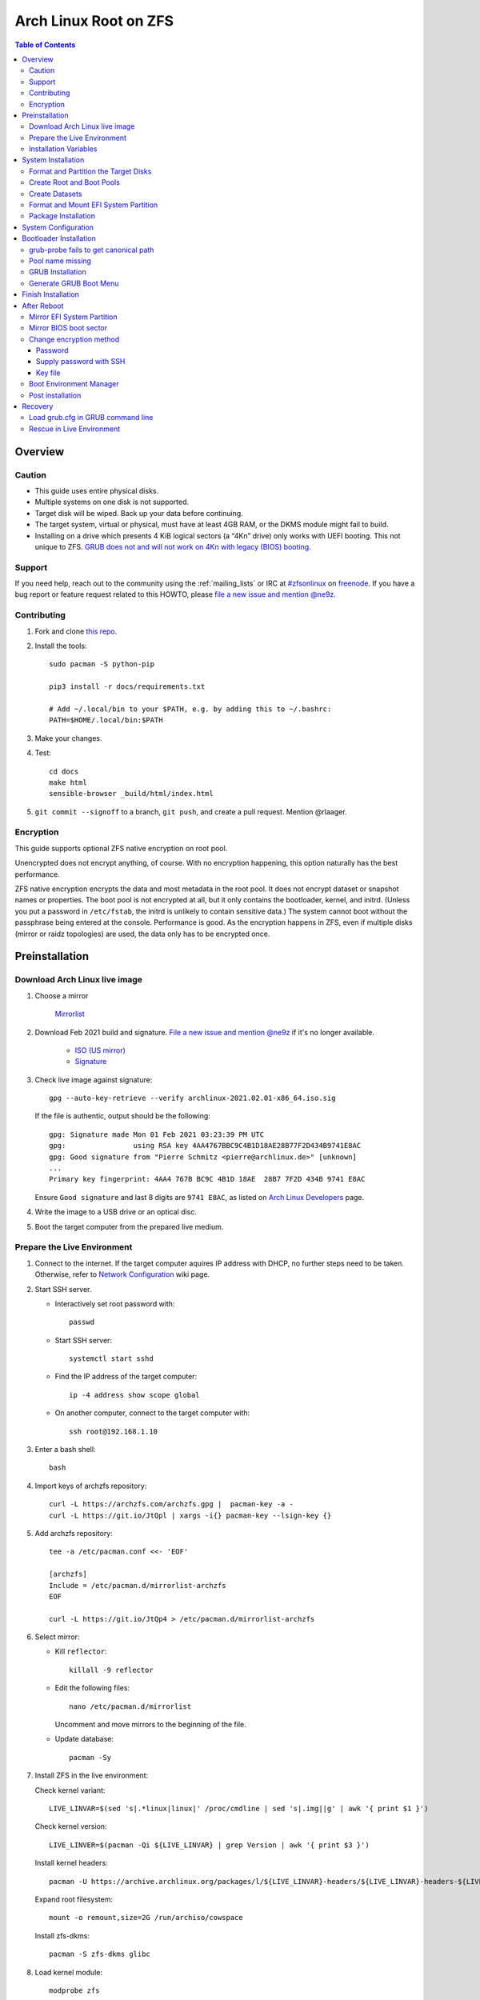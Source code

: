 .. highlight:: sh

Arch Linux Root on ZFS
======================

.. contents:: Table of Contents
   :local:

Overview
--------

Caution
~~~~~~~

- This guide uses entire physical disks.
- Multiple systems on one disk is not supported.
- Target disk will be wiped. Back up your data before continuing.
- The target system, virtual or physical, must have at least 4GB RAM,
  or the DKMS module might fail to build.
- Installing on a drive which presents 4 KiB logical sectors (a “4Kn” drive)
  only works with UEFI booting. This not unique to ZFS. `GRUB does not and
  will not work on 4Kn with legacy (BIOS) booting.
  <http://savannah.gnu.org/bugs/?46700>`__

Support
~~~~~~~

If you need help, reach out to the community using the :ref:`mailing_lists` or IRC at
`#zfsonlinux <irc://irc.freenode.net/#zfsonlinux>`__ on `freenode
<https://freenode.net/>`__. If you have a bug report or feature request
related to this HOWTO, please `file a new issue and mention @ne9z
<https://github.com/openzfs/openzfs-docs/issues/new?body=@ne9z,%20I%20have%20the%20following%20issue%20with%20the%20Arch%20Linux%20Root%20on%20ZFS%20HOWTO:>`__.

Contributing
~~~~~~~~~~~~

#. Fork and clone `this repo <https://github.com/openzfs/openzfs-docs>`__.

#. Install the tools::

    sudo pacman -S python-pip

    pip3 install -r docs/requirements.txt

    # Add ~/.local/bin to your $PATH, e.g. by adding this to ~/.bashrc:
    PATH=$HOME/.local/bin:$PATH

#. Make your changes.

#. Test::

    cd docs
    make html
    sensible-browser _build/html/index.html

#. ``git commit --signoff`` to a branch, ``git push``, and create a pull
   request. Mention @rlaager.

Encryption
~~~~~~~~~~

This guide supports optional ZFS native encryption on root pool.

Unencrypted does not encrypt anything, of course. With no encryption
happening, this option naturally has the best performance.

ZFS native encryption encrypts the data and most metadata in the root
pool. It does not encrypt dataset or snapshot names or properties. The
boot pool is not encrypted at all, but it only contains the bootloader,
kernel, and initrd. (Unless you put a password in ``/etc/fstab``, the
initrd is unlikely to contain sensitive data.) The system cannot boot
without the passphrase being entered at the console. Performance is
good. As the encryption happens in ZFS, even if multiple disks (mirror
or raidz topologies) are used, the data only has to be encrypted once.

Preinstallation
----------------
Download Arch Linux live image
~~~~~~~~~~~~~~~~~~~~~~~~~~~~~~
#. Choose a mirror

    `Mirrorlist <https://archlinux.org/mirrorlist/all/>`__

#. Download Feb 2021 build and signature. `File a new issue and mention @ne9z
   <https://github.com/openzfs/openzfs-docs/issues/new?body=@ne9z,%20Update%20Live%20Image%20Arch%20Linux%20Root%20on
   %20ZFS%20HOWTO:>`__ if it's
   no longer available.

    - `ISO (US mirror) <https://mirrors.ocf.berkeley.edu/archlinux/iso/2021.02.01/archlinux-2021.02.01-x86_64.iso>`__
    - `Signature <https://archlinux.org/iso/2021.02.01/archlinux-2021.02.01-x86_64.iso.sig>`__

#. Check live image against signature::

    gpg --auto-key-retrieve --verify archlinux-2021.02.01-x86_64.iso.sig

   If the file is authentic, output should be the following::

    gpg: Signature made Mon 01 Feb 2021 03:23:39 PM UTC
    gpg:                using RSA key 4AA4767BBC9C4B1D18AE28B77F2D434B9741E8AC
    gpg: Good signature from "Pierre Schmitz <pierre@archlinux.de>" [unknown]
    ...
    Primary key fingerprint: 4AA4 767B BC9C 4B1D 18AE  28B7 7F2D 434B 9741 E8AC

   Ensure ``Good signature`` and last 8 digits are ``9741 E8AC``,
   as listed on `Arch Linux Developers <https://archlinux.org/people/developers/#pierre>`__ page.

#. Write the image to a USB drive or an optical disc.

#. Boot the target computer from the prepared live medium.

Prepare the Live Environment
~~~~~~~~~~~~~~~~~~~~~~~~~~~~

#. Connect to the internet.
   If the target computer aquires IP address with DHCP,
   no further steps need to be taken.
   Otherwise, refer to
   `Network Configuration <https://wiki.archlinux.org/index.php/Network_configuration>`__
   wiki page.

#. Start SSH server.

   - Interactively set root password with::

      passwd

   - Start SSH server::

      systemctl start sshd

   - Find the IP address of the target computer::

      ip -4 address show scope global

   - On another computer, connect to the target computer with::

      ssh root@192.168.1.10

#. Enter a bash shell::

    bash

#. Import keys of archzfs repository::

    curl -L https://archzfs.com/archzfs.gpg |  pacman-key -a -
    curl -L https://git.io/JtQpl | xargs -i{} pacman-key --lsign-key {}

#. Add archzfs repository::

    tee -a /etc/pacman.conf <<- 'EOF'

    [archzfs]
    Include = /etc/pacman.d/mirrorlist-archzfs
    EOF
    
    curl -L https://git.io/JtQp4 > /etc/pacman.d/mirrorlist-archzfs

#. Select mirror:

   - Kill ``reflector``::

      killall -9 reflector

   - Edit the following files::

       nano /etc/pacman.d/mirrorlist

     Uncomment and move mirrors to
     the beginning of the file.

   - Update database::

       pacman -Sy

#. Install ZFS in the live environment:

   Check kernel variant::

    LIVE_LINVAR=$(sed 's|.*linux|linux|' /proc/cmdline | sed 's|.img||g' | awk '{ print $1 }')

   Check kernel version::

    LIVE_LINVER=$(pacman -Qi ${LIVE_LINVAR} | grep Version | awk '{ print $3 }')

   Install kernel headers::

    pacman -U https://archive.archlinux.org/packages/l/${LIVE_LINVAR}-headers/${LIVE_LINVAR}-headers-${LIVE_LINVER}-x86_64.pkg.tar.zst

   Expand root filesystem::

    mount -o remount,size=2G /run/archiso/cowspace

   Install zfs-dkms::

    pacman -S zfs-dkms glibc

#. Load kernel module::

    modprobe zfs

Installation Variables
~~~~~~~~~~~~~~~~~~~~~~~~~~~

In this part, we will set some variables to configure the system.

#. Timezone

   List the available timezones with::

    ls /usr/share/zoneinfo/

   Store the target timezone in a variable::

    INST_TZ=/usr/share/zoneinfo/Asia/Irkutsk

#. Host name

   Store the host name in a variable::

    INST_HOST='localhost'

#. Kernel variant

   Store the kernel variant in a variable.
   Available variants in official repo are:

   - linux
   - linux-lts
   - linux-zen
   - linux-hardened

   ::

    INST_LINVAR='linux'

#. Target disk

   List the available disks with::

     ls -d /dev/disk/by-id/* | grep -v part

   If the disk is not in the command output, use ``/dev/disk/by-path``.

   Store the target disk in a variable::

     DISK=/dev/disk/by-id/nvme-foo_NVMe_bar_512GB

   For multi-disk setups, repeat the formatting and
   partitioning commands for other disks.

#. Create a mountpoint with::

    INST_MNT=$(mktemp -d)

#. To avoid name conflict when importing pools on another computer,
   Give them a unique suffix::

    INST_UUID=$(dd if=/dev/urandom of=/dev/stdout bs=1 count=100 2>/dev/null |tr -dc 'a-z0-9' | cut -c-6)

System Installation
-------------------

Format and Partition the Target Disks
~~~~~~~~~~~~~~~~~~~~~~~~~~~~~~~~~~~~~

#. Clear the partition table::

    sgdisk --zap-all $DISK

#. Create EFI system partition (for use now or in the future)::

    sgdisk -n1:1M:+1G -t1:EF00 $DISK

#. Create BIOS boot partition::

    sgdisk -a1 -n5:24K:+1000K -t5:EF02 $DISK

#. Create boot pool partition::

    sgdisk -n2:0:+4G -t2:BE00 $DISK

#. Create root pool partition:

   - If you don't need a separate swap partition::

       sgdisk -n3:0:0 -t3:BF00 $DISK

   - If a separate swap partition is needed::

       sgdisk -n3:0:-8G -t3:BF00 $DISK
       sgdisk -n4:0:0   -t4:8308 $DISK

    Adjust the swap partition size to your needs.

#. Repeat the above steps for other target disks, if any.

Create Root and Boot Pools
~~~~~~~~~~~~~~~~~~~~~~~~~~

#. For multi-disk setup

   If you want to create a multi-disk pool, replace ``${DISK}-partX``
   with the topology and the disk path.

   For example, change::

    zpool create \
      ... \
      ${DISK}-part2

   to::

    zpool create \
      ... \
      mirror \
      /dev/disk/by-id/ata-disk1-part2 \
      /dev/disk/by-id/ata-disk2-part2

   if needed, replace ``mirror`` with ``raidz1``, ``raidz2`` or ``raidz3``.

#. Create boot pool::

    zpool create \
        -o ashift=12 \
        -d -o feature@async_destroy=enabled \
        -o feature@bookmarks=enabled \
        -o feature@embedded_data=enabled \
        -o feature@empty_bpobj=enabled \
        -o feature@enabled_txg=enabled \
        -o feature@extensible_dataset=enabled \
        -o feature@filesystem_limits=enabled \
        -o feature@hole_birth=enabled \
        -o feature@large_blocks=enabled \
        -o feature@lz4_compress=enabled \
        -o feature@spacemap_histogram=enabled \
        -O acltype=posixacl \
        -O canmount=off \
        -O compression=lz4 \
        -O devices=off \
        -O normalization=formD \
        -O relatime=on \
        -O xattr=sa \
        -O mountpoint=/boot \
        -R $INST_MNT \
        bpool_$INST_UUID \
        ${DISK}-part2

   You should not need to customize any of the options for the boot pool.

   GRUB does not support all of the zpool features. See ``spa_feature_names``
   in `grub-core/fs/zfs/zfs.c
   <http://git.savannah.gnu.org/cgit/grub.git/tree/grub-core/fs/zfs/zfs.c#n276>`__.
   This step creates a separate boot pool for ``/boot`` with the features
   limited to only those that GRUB supports, allowing the root pool to use
   any/all features. Note that GRUB opens the pool read-only, so all
   read-only compatible features are “supported” by GRUB.

   **Feature Notes:**

   - The ``allocation_classes`` feature should be safe to use. However, unless
     one is using it (i.e. a ``special`` vdev), there is no point to enabling
     it. It is extremely unlikely that someone would use this feature for a
     boot pool. If one cares about speeding up the boot pool, it would make
     more sense to put the whole pool on the faster disk rather than using it
     as a ``special`` vdev.
   - The ``project_quota`` feature has been tested and is safe to use. This
     feature is extremely unlikely to matter for the boot pool.
   - The ``resilver_defer`` should be safe but the boot pool is small enough
     that it is unlikely to be necessary.
   - The ``spacemap_v2`` feature has been tested and is safe to use. The boot
     pool is small, so this does not matter in practice.
   - As a read-only compatible feature, the ``userobj_accounting`` feature
     should be compatible in theory, but in practice, GRUB can fail with an
     “invalid dnode type” error. This feature does not matter for ``/boot``
     anyway.

#. Create root pool:

   - Unencrypted::

       zpool create \
        -o ashift=12 \
        -O acltype=posixacl \
        -O canmount=off \
        -O compression=zstd \
        -O dnodesize=auto \
        -O normalization=formD \
        -O relatime=on \
        -O xattr=sa \
        -O mountpoint=/ \
        -R $INST_MNT \
        rpool_$INST_UUID \
        ${DISK}-part3

   - Encrypted::

       zpool create \
        -o ashift=12 \
        -O acltype=posixacl \
        -O canmount=off \
        -O compression=zstd \
        -O dnodesize=auto \
        -O normalization=formD \
        -O relatime=on \
        -O xattr=sa \
        -O mountpoint=/ \
        -R $INST_MNT \
        -O encryption=on \
        -O keylocation=prompt \
        -O keyformat=passphrase \
        rpool_$INST_UUID \
        ${DISK}-part3

   **Notes:**

   - The use of ``ashift=12`` is recommended here because many drives
     today have 4 KiB (or larger) physical sectors, even though they
     present 512 B logical sectors. Also, a future replacement drive may
     have 4 KiB physical sectors (in which case ``ashift=12`` is desirable)
     or 4 KiB logical sectors (in which case ``ashift=12`` is required).
   - Setting ``-O acltype=posixacl`` enables POSIX ACLs globally. If you
     do not want this, remove that option, but later add
     ``-o acltype=posixacl`` (note: lowercase “o”) to the ``zfs create``
     for ``/var/log``, as `journald requires ACLs
     <https://askubuntu.com/questions/970886/journalctl-says-failed-to-search-journal-acl-operation-not-supported>`__
   - Setting ``normalization=formD`` eliminates some corner cases relating
     to UTF-8 filename normalization. It also implies ``utf8only=on``,
     which means that only UTF-8 filenames are allowed. If you care to
     support non-UTF-8 filenames, do not use this option. For a discussion
     of why requiring UTF-8 filenames may be a bad idea, see `The problems
     with enforced UTF-8 only filenames
     <http://utcc.utoronto.ca/~cks/space/blog/linux/ForcedUTF8Filenames>`__.
   - ``recordsize`` is unset (leaving it at the default of 128 KiB). If you
     want to tune it (e.g. ``-o recordsize=1M``), see `these
     <https://jrs-s.net/2019/04/03/on-zfs-recordsize/>`__ `various
     <http://blog.programster.org/zfs-record-size>`__ `blog
     <https://utcc.utoronto.ca/~cks/space/blog/solaris/ZFSFileRecordsizeGrowth>`__
     `posts
     <https://utcc.utoronto.ca/~cks/space/blog/solaris/ZFSRecordsizeAndCompression>`__.
   - Setting ``relatime=on`` is a middle ground between classic POSIX
     ``atime`` behavior (with its significant performance impact) and
     ``atime=off`` (which provides the best performance by completely
     disabling atime updates). Since Linux 2.6.30, ``relatime`` has been
     the default for other filesystems. See `RedHat’s documentation
     <https://access.redhat.com/documentation/en-us/red_hat_enterprise_linux/6/html/power_management_guide/relatime>`__
     for further information.
   - Setting ``xattr=sa`` `vastly improves the performance of extended
     attributes
     <https://github.com/zfsonlinux/zfs/commit/82a37189aac955c81a59a5ecc3400475adb56355>`__.
     Inside ZFS, extended attributes are used to implement POSIX ACLs.
     Extended attributes can also be used by user-space applications.
     `They are used by some desktop GUI applications.
     <https://en.wikipedia.org/wiki/Extended_file_attributes#Linux>`__
     `They can be used by Samba to store Windows ACLs and DOS attributes;
     they are required for a Samba Active Directory domain controller.
     <https://wiki.samba.org/index.php/Setting_up_a_Share_Using_Windows_ACLs>`__
     Note that ``xattr=sa`` is `Linux-specific
     <https://openzfs.org/wiki/Platform_code_differences>`__. If you move your
     ``xattr=sa`` pool to another OpenZFS implementation besides ZFS-on-Linux,
     extended attributes will not be readable (though your data will be). If
     portability of extended attributes is important to you, omit the
     ``-O xattr=sa`` above. Even if you do not want ``xattr=sa`` for the whole
     pool, it is probably fine to use it for ``/var/log``.
   - Make sure to include the ``-part3`` portion of the drive path. If you
     forget that, you are specifying the whole disk, which ZFS will then
     re-partition, and you will lose the bootloader partition(s).
   - ZFS native encryption `now
     <https://github.com/openzfs/zfs/commit/31b160f0a6c673c8f926233af2ed6d5354808393>`__
     defaults to ``aes-256-gcm``.
   - Your passphrase will likely be the weakest link. Choose wisely. See
     `section 5 of the cryptsetup FAQ
     <https://gitlab.com/cryptsetup/cryptsetup/wikis/FrequentlyAskedQuestions#5-security-aspects>`__
     for guidance.

Create Datasets
~~~~~~~~~~~~~~~~~~~~~~

#. Create container datasets::

    zfs create -o canmount=off -o mountpoint=none bpool_$INST_UUID/BOOT
    zfs create -o canmount=off -o mountpoint=none rpool_$INST_UUID/ROOT
    zfs create -o canmount=off -o mountpoint=none rpool_$INST_UUID/DATA

#. Create root and boot filesystem datasets::

     zfs create -o mountpoint=legacy -o canmount=noauto bpool_$INST_UUID/BOOT/default
     zfs create -o mountpoint=/      -o canmount=noauto rpool_$INST_UUID/ROOT/default

#. Mount root and boot filesystem datasets::

    zfs mount rpool_$INST_UUID/ROOT/default
    mkdir $INST_MNT/boot
    mount -t zfs bpool_$INST_UUID/BOOT/default $INST_MNT/boot

#. Create datasets to separate user data from root filesystem::

    zfs create -o mountpoint=/ -o canmount=off rpool_$INST_UUID/DATA/default

    for i in {usr,var,var/lib};
    do
        zfs create -o canmount=off rpool_$INST_UUID/DATA/default/$i
    done

    for i in {home,root,srv,usr/local,var/log,var/spool,var/tmp};
    do
        zfs create -o canmount=on rpool_$INST_UUID/DATA/default/$i
    done

    chmod 750 $INST_MNT/root
    chmod 1777 $INST_MNT/var/tmp

#. Optional user data datasets:

   If this system will have games installed::

     zfs create -o canmount=on rpool_$INST_UUID/DATA/default/var/games

   If you use /var/www on this system::

     zfs create -o canmount=on rpool_$INST_UUID/DATA/default/var/www

   If this system will use GNOME::

     zfs create -o canmount=on rpool_$INST_UUID/DATA/default/var/lib/AccountsService

   If this system will use Docker (which manages its own datasets &
   snapshots)::

     zfs create -o canmount=on rpool_$INST_UUID/DATA/default/var/lib/docker

   If this system will use NFS (locking)::

     zfs create -o canmount=on rpool_$INST_UUID/DATA/default/var/lib/nfs

   If this system will use Linux Containers::

     zfs create -o canmount=on rpool_$INST_UUID/DATA/default/var/lib/lxc

   If this system will use libvirt::

     zfs create -o canmount=on rpool_$INST_UUID/DATA/default/var/lib/libvirt

Format and Mount EFI System Partition
~~~~~~~~~~~~~~~~~~~~~~~~~~~~~~~~~~~~~

::

 mkfs.vfat -n EFI ${DISK}-part1
 mkdir $INST_MNT/boot/efi
 mount -t vfat ${DISK}-part1 $INST_MNT/boot/efi

If you are using a multi-disk setup, this step will only install
bootloader to the first disk. Other disks will be handled later.

Package Installation
~~~~~~~~~~~~~~~~~~~~

#. Install base packages::

     pacstrap $INST_MNT base vi mandoc grub

#. Check compatible kernel version::

     INST_LINVER=$(pacman -Si zfs-${INST_LINVAR} \
     | grep 'Depends On' \
     | sed "s|.*${INST_LINVAR}=||" \
     | awk '{ print $1 }')

#. Install kernel::

     pacstrap -U $INST_MNT \
     https://archive.archlinux.org/packages/l/${INST_LINVAR}/${INST_LINVAR}-${INST_LINVER}-x86_64.pkg.tar.zst

#. Install archzfs package::

     pacstrap $INST_MNT zfs-$INST_LINVAR

#. If your computer has hardware that requires firmware to run::

     pacstrap $INST_MNT linux-firmware

#. If you boot your computer with EFI::

     pacstrap $INST_MNT dosfstools efibootmgr

#. Microcode:

   - ``pacstrap $INST_MNT amd-ucode``
   - ``pacstrap $INST_MNT intel-ucode``

#. For other optional packages,
   see `ArchWiki <https://wiki.archlinux.org/index.php/Installation_guide#Installation>`__.

System Configuration
--------------------

#. Generate list of datasets for ``zfs-mount-generator`` to mount them at boot::

    # tab-separated zfs properties
    # see /etc/zfs/zed.d/history_event-zfs-list-cacher.sh
    export \
    PROPS="name,mountpoint,canmount,atime,relatime,devices,exec\
    ,readonly,setuid,nbmand,encroot,keylocation\
    ,org.openzfs.systemd:requires,org.openzfs.systemd:requires-mounts-for\
    ,org.openzfs.systemd:before,org.openzfs.systemd:after\
    ,org.openzfs.systemd:wanted-by,org.openzfs.systemd:required-by\
    ,org.openzfs.systemd:nofail,org.openzfs.systemd:ignore"

    mkdir -p $INST_MNT/etc/zfs/zfs-list.cache

    zfs list -H -t filesystem -o $PROPS -r rpool_$INST_UUID > $INST_MNT/etc/zfs/zfs-list.cache/rpool_$INST_UUID

    sed -Ei "s|$INST_MNT/?|/|" $INST_MNT/etc/zfs/zfs-list.cache/*

#. Generate fstab::

    echo bpool_$INST_UUID/BOOT/default /boot zfs rw,xattr,posixacl 0 0 >> $INST_MNT/etc/fstab
    echo UUID=$(blkid -s UUID -o value ${DISK}-part1) /boot/efi vfat \
    x-systemd.idle-timeout=1min,x-systemd.automount,noauto,umask=0022,fmask=0022,dmask=0022 0 1 >> $INST_MNT/etc/fstab

   If a swap partition has been created::

    echo crypt-swap ${DISK}-part4 /dev/urandom swap,cipher=aes-cbc-essiv:sha256,size=256 >> $INST_MNT/etc/crypttab
    echo /dev/mapper/crypt-swap none swap defaults 0 0 >> $INST_MNT/etc/fstab

#. Configure mkinitcpio::

    mv $INST_MNT/etc/mkinitcpio.conf $INST_MNT/etc/mkinitcpio.conf.original

    tee $INST_MNT/etc/mkinitcpio.conf <<EOF
    HOOKS=(base udev autodetect modconf block keyboard zfs filesystems)
    EOF

#. Host name::

    echo $INST_HOST > $INST_MNT/etc/hostname

#. Configure the network interface:

   Find the interface name::

     ip link

   Store it in a variable::

     INET=enp1s0

   Create network configuration::

     tee $INST_MNT/etc/systemd/network/20-default.network <<EOF

     [Match]
     Name=$INET

     [Network]
     DHCP=yes
     EOF

   Customize this file if the system is not a DHCP client.
   See `Network Configuration <https://wiki.archlinux.org/index.php/Network_configuration>`__.

#. Timezone::

    ln -sf $INST_TZ $INST_MNT/etc/localtime
    hwclock --systohc

#. Locale::

    echo "en_US.UTF-8 UTF-8" >> $INST_MNT/etc/locale.gen
    echo "LANG=en_US.UTF-8" >> $INST_MNT/etc/locale.conf

   Other locales should be added after reboot.

#. Chroot::

    arch-chroot $INST_MNT /usr/bin/env DISK=$DISK INST_UUID=$INST_UUID bash --login

#. Apply locales::

    locale-gen

#. Import keys of archzfs repository::

    curl -L https://archzfs.com/archzfs.gpg |  pacman-key -a -
    curl -L https://git.io/JtQpl | xargs -i{} pacman-key --lsign-key {}

#. Add archzfs repository::

    tee -a /etc/pacman.conf <<- 'EOF'

    [archzfs]
    Include = /etc/pacman.d/mirrorlist-archzfs
    EOF
    
    curl -L https://git.io/JtQp4 > /etc/pacman.d/mirrorlist-archzfs

#. Enable networking::

    systemctl enable systemd-networkd systemd-resolved

#. Enable ZFS services::

    systemctl enable zfs-import-cache zfs-import.target zfs-mount zfs-zed zfs.target

#. Generate zpool.cache

   Pools are imported by initramfs with the information stored in ``/etc/zfs/zpool.cache``.
   This cache file will be embedded in initramfs.

   ::

     zpool set cachefile=/etc/zfs/zpool.cache rpool_$INST_UUID
     zpool set cachefile=/etc/zfs/zpool.cache bpool_$INST_UUID

#. Set root password::

     passwd

#. Generate initramfs::

     mkinitcpio -P

Bootloader Installation
----------------------------

Currently GRUB has multiple compatibility problems with ZFS,
especially with regards to newer ZFS features.
Workarounds have to be applied.

grub-probe fails to get canonical path
~~~~~~~~~~~~~~~~~~~~~~~~~~~~~~~~~~~~~~
When persistent device names ``/dev/disk/by-id/*`` are used
with ZFS, GRUB will fail to resolve the path of the boot pool
device. Error::

  # /usr/bin/grub-probe: error: failed to get canonical path of `/dev/virtio-pci-0000:06:00.0-part3'.

Solution::

 echo 'export ZPOOL_VDEV_NAME_PATH=YES' >> /etc/profile
 source /etc/profile

Pool name missing
~~~~~~~~~~~~~~~~~
See `this bug report <https://savannah.gnu.org/bugs/?59614>`__.
Root pool name is missing from ``root=ZFS=rpool/ROOT/default``
in generated ``grub.cfg`` file.

A workaround is to replace the pool name detection with ``zdb``
command::

 sed -i "s|rpool=.*|rpool=\`zdb -l \${GRUB_DEVICE} \| grep -E '[[:blank:]]name' \| cut -d\\\' -f 2\`|"  /etc/grub.d/10_linux

If you forgot to apply this workaround and
followed this guide to use ``rpool_$INST_UUID`` and ``bpool_$INST_UUID``,
``$INST_UUID`` can be found out with `Load grub.cfg in GRUB command line`_.

GRUB Installation
~~~~~~~~~~~~~~~~~

- If you use EFI::

   grub-install

  This will only install boot loader to $DISK.
  If you use multi-disk setup, other disks are
  dealt with later.

  Some motherboards does not properly recognize GRUB
  boot entry, to ensure that your computer will
  boot, also install GRUB to fallback location with::

   grub-install --removable

- If you use BIOS booting::

    grub-install $DISK

  If this is a multi-disk setup,
  install to other disks as well::

    for i in {target_disk2,target_disk3}; do
      grub-install /dev/disk/by-id/$i
    done

Generate GRUB Boot Menu
~~~~~~~~~~~~~~~~~~~~~~~

::

   grub-mkconfig -o /boot/grub/grub.cfg

Finish Installation
-------------------

#. Exit chroot::

    exit

#. Take a snapshot of the clean installation for future use::

    zfs snapshot -r rpool_$INST_UUID/ROOT/default@install
    zfs snapshot -r bpool_$INST_UUID/BOOT/default@install

#. Unmount EFI system partition::

    umount $INST_MNT/boot/efi

#. Export pools::

    zpool export bpool_$INST_UUID
    zpool export rpool_$INST_UUID

 They must be exported, or else they will fail to be imported on reboot.

After Reboot
------------
Mirror EFI System Partition
~~~~~~~~~~~~~~~~~~~~~~~~~~~

#. Check disk name::

    ls -1 /dev/disk/by-id/ | grep -v '\-part[0-9]'

#. Mirror EFI ssystem partition::

    for i in {target_disk2,target_disk3}; do
     mkfs.vfat /dev/disk/by-id/$i-part1
     mkdir -p /boot/efis/$i
     echo UUID=$(blkid -s UUID -o value /dev/disk/by-id/$i-part1) /boot/efis/$i vfat \
     x-systemd.idle-timeout=1min,x-systemd.automount,noauto,umask=0022,fmask=0022,dmask=0022 \
     0 1 >> /etc/fstab
     mount /boot/efis/$i
     cp -r /boot/efi/EFI/ /boot/efis/$i
     efibootmgr -cgp 1 -l "\EFI\arch\grubx64.efi" \
     -L "arch-$i" -d /dev/disk/by-id/$i-part1
    done

#. Create a service to monitor and sync EFI partitions::

    tee /usr/lib/systemd/system/boot/efis-sync.path << EOF
    [Unit]
    Description=Monitor changes in EFI system partition

    [Path]
    PathModified=/boot/efi/EFI/arch/

    [Install]
    WantedBy=multi-user.target
    EOF

    tee /usr/lib/systemd/system/boot/efis-sync.service << EOF
    [Unit]
    Description=Sync EFI system partition contents to backups

    [Service]
    Type=oneshot
    ExecStart=/usr/bin/bash -c 'for i in /boot/efis/*; do /usr/bin/cp -r /boot/efi/EFI/ $i/; done'
    EOF

    systemctl enable --now efis-sync.path

#. If EFI system partition failed, promote one backup
   to ``/boot/efi`` by editing ``/etc/fstab``.

Mirror BIOS boot sector
~~~~~~~~~~~~~~~~~~~~~~~

This need to be manually applied when GRUB is updated.

#. Check disk name::

    ls -1 /dev/disk/by-id/ | grep -v '\-part[0-9]'

#. Install GRUB to every disk::

    for i in {target_disk2,target_disk3}; do
      grub-install /dev/disk/by-id/$i
    done

Change encryption method
~~~~~~~~~~~~~~~~~~~~~~~~

By default the root pool is encrypted with a key file,
created at installation.

Password
^^^^^^^^

After installation, encryption by password can be enabled with::

 zfs change-key -l -o keylocation=prompt -o keyformat=passphrase rpool_$INST_UUID

See ``man 8 zfs-change-key``.
If password is enabled, the system will require this password to boot.
Password can be entered locally with keyboard or remotely with SSH.

Supply password with SSH
^^^^^^^^^^^^^^^^^^^^^^^^

#. Install mkinitcpio tools::

    pacman -S mkinitcpio-netconf mkinitcpio-dropbear

#. Store authorized keys in ``/etc/dropbear/root_key``::

    vi /etc/dropbear/root_key

   Note that dropbear only supports RSA keys.

#. Edit mkinitcpio::

    tee /etc/mkinitcpio.conf <<- 'EOF'
    HOOKS=(base udev autodetect modconf block keyboard netconf dropbear zfsencryptssh zfs filesystems)
    EOF

#. Add ``ip=`` to kernel command line::

    # example DHCP
    echo 'GRUB_CMDLINE_LINUX="ip=::::::dhcp"' >> /etc/default/grub

   Details for ``ip=`` can be found at
   `here <https://www.kernel.org/doc/html/latest/admin-guide/nfs/nfsroot.html#kernel-command-line>`__.

#. If using OpenSSH as SSH server, convert host keys to PEM format::

    for i in {rsa,dsa,ecdsa,ed25519}; do
    ssh-keygen -p -m PEM -f /etc/ssh/ssh_host_${i}_key -qN ""
    done

#. Regenerate initramfs::

    mkinitcpio -P

#. Update GRUB menu::

    grub-mkconfig -o /boot/grub/grub.cfg

Key file
^^^^^^^^

You can also set a new key file for root pool and
store the key file on an external drive::

  zfs change-key -l -o keylocation=file:///path/to/keyfile -o keyformat=raw rpool_$INST_UUID

Boot Environment Manager
~~~~~~~~~~~~~~~~~~~~~~~~

Optional: install
`rozb3-pac <https://gitlab.com/m_zhou/rozb3-pac/-/releases>`__
pacman hook and
`bieaz <https://gitlab.com/m_zhou/bieaz/-/releases>`__
from AUR to create boot environments.

Prebuilt packages are also available
in the links above.

Post installation
~~~~~~~~~~~~~~~~~
For post installation recommendations,
see `ArchWiki <https://wiki.archlinux.org/index.php/Installation_guide#Post-installation>`__.

Remember to create separate datasets for individual users.

Recovery
--------

Load grub.cfg in GRUB command line
~~~~~~~~~~~~~~~~~~~~~~~~~~~~~~~~~~

Boot environment menu is stored in ``/boot/grub.cfg``.
But the absolute path of ``grub.cfg`` will
change when you enter another boot environment,
from ``bpool/BOOT/default/@/boot/grub.cfg`` to
``bpool/BOOT/bootenv1/@/boot/grub.cfg``.

This absolute path is stored in the bootloader file:
``grubx64.efi`` for EFI booting, or inside the first sector of the
disk for BIOS booting.

GRUB will load the wrong ``grub.cfg`` if the bootloader
file has not been updated upon entering another boot environment.
Following are the steps to load the correct ``grub.cfg``,

#. Enter GRUB command line

   No additional steps if you are already in GRUB rescue.
   Otherwise, press ``c`` at the GRUB menu.

#. List available partitions::

     grub > ls
     (hd0) (hd0,gpt4) (hd0,gpt3) (hd0,gpt2) (hd0,gpt1) (hd1) (hd1,gpt5) ...

   Boot pool is always ``(hdx,gpt2)``::

     grub > ls (hd0, # press tab after comma
     Possible partitions are:

         Partition hd0,gpt1: Filesystem type fat - Label 'EFI', UUID ...
         Partition hd0,gpt2: Filesystem type zfs - Label 'bpool' - Last modification time ...
         Partition hd0,gpt3: No known filesystem detected ...

#. List available boot environments::

     grub > ls (hd0,gpt2) # press tab after bracket
     Possible files are:

     @/ BOOT/

     grub > ls (hd0,gpt2)/BOOT # press tab after 'T'
     Possible files are:

     @/ default/ pac-multm2/

#. Load grub.cfg

   To load from ``default`` boot environment, append
   ``default/@/grub/grub.cfg`` to the last ``ls`` command.

   Then press ``home`` on the keyboard to move
   cursor to the start of the line.

   Change ``ls`` to ``configfile`` and press return::

    grub > configfile (hd0,gpt2)/BOOT/default/@/grub/grub.cfg

Rescue in Live Environment
~~~~~~~~~~~~~~~~~~~~~~~~~~~

#. `Download Arch Linux live image <#download-arch-linux-live-image>`__.

#. `Prepare the Live Environment <#prepare-the-live-environment>`__.

#. Check the ``INST_UUID`` with ``zpool import``.

#. Set variables::

     INST_MNT=$(mktemp -d)
     INST_UUID=abc123

#. If using other keyfile::

    KEYFILE=/path/to/keyfile

#. Import and unlock root and boot pool::

     zpool import -N -R $INST_MNT rpool_$INST_UUID
     zpool import -N -R $INST_MNT bpool_$INST_UUID

   If using password::

     zfs load-key rpool_$INST_UUID

   If using keyfile::

     zfs load-key -L file://$KEYFILE rpool_$INST_UUID

#. Find the current boot environment::

     zfs list
     BE=default

#. Mount boot and root filesystem::

     zfs mount rpool_$INST_UUID/ROOT/$BE

#. chroot into the system::

     arch-chroot $INST_MNT /bin/bash --login
     mount /boot
     mount /boot/efi
     zfs mount -a

#. Finish rescue::

    exit
    umount $INST_MNT/boot/efi
    zpool export bpool_$INST_UUID
    zpool export rpool_$INST_UUID
    reboot
